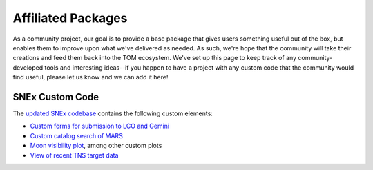 Affiliated Packages
-------------------

As a community project, our goal is to provide a base package that gives users something useful out of the box, but enables them to improve upon what we've delivered as needed. As such, we're hope that the community will take their creations and feed them back into the TOM ecosystem. We've set up this page to keep track of any community-developed tools and interesting ideas--if you happen to have a project with any custom code that the community would find useful, please let us know and we can add it here!


****************
SNEx Custom Code
****************

The `updated SNEx codebase <https://github.com/jfrostburke/snex2>`_ contains the following custom elements:

* `Custom forms for submission to LCO and Gemini <https://github.com/jfrostburke/snex2/tree/master/custom_code/facilities>`_
* `Custom catalog search of MARS <https://github.com/jfrostburke/snex2/blob/master/custom_code/harvesters/mars_harvester.py>`_
* `Moon visibility plot <https://github.com/jfrostburke/snex2/blob/master/custom_code/templatetags/custom_code_tags.py#L223>`_, among other custom plots
* `View of recent TNS target data <https://github.com/jfrostburke/snex2/blob/master/custom_code/views.py#L44>`_